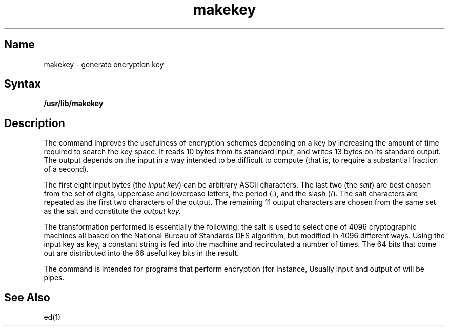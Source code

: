 .\" SCCSID: @(#)makekey.8	8.1	9/11/90
.TH makekey 8
.SH Name
makekey \- generate encryption key
.SH Syntax
.B /usr/lib/makekey
.SH Description
.NXR "makekey command"
.NXR "encryption key" "generating"
The
.PN makekey
command
improves the usefulness of encryption schemes depending on a key by
increasing the amount of time required to search the key space.  It
reads 10 bytes from its standard input, and writes 13 bytes on its
standard output.  The output depends on the input in a way intended to
be difficult to compute (that is, to require a substantial fraction of
a second).
.PP
The first eight input bytes
(the
.IR "input key" )
can be arbitrary ASCII characters.
The last two (the
.IR salt )
are best chosen from the set of digits, uppercase and lowercase
letters, the period (.), and the slash (/).
The salt characters are repeated as the first 
two characters of the output.
The remaining 11 output characters are chosen from the same set as the salt
and constitute the
.I "output key."
.PP
The transformation performed is essentially the following:
the salt is used to select one of 4096 cryptographic
machines all based on the National Bureau of Standards
DES algorithm, but modified in 4096 different ways.
Using the input key as key,
a constant string is fed into the machine and recirculated a number of times.
The 64 bits that come out are distributed into the
66 useful key bits in the result.
.PP
The
.PN makekey
command is intended for programs that perform encryption (for instance,
.MS ed 1 .
Usually input and output of
.PN makekey
will be pipes.
.SH See Also
ed(1)
